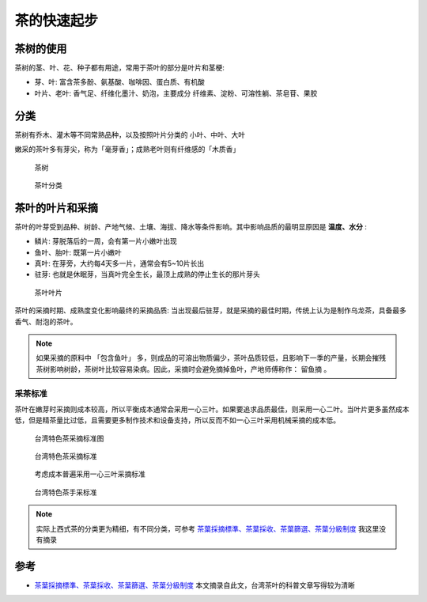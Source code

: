 .. _tea_startup:

===============
茶的快速起步
===============

茶树的使用
============

茶树的茎、叶、花、种子都有用途，常用于茶叶的部分是叶片和茎梗:

- 芽、叶: 富含茶多酚、氨基酸、咖啡因、蛋白质、有机酸
- 叶片、老叶: 香气足、纤维化墨汁、奶泡，主要成分 纤维素、淀粉、可溶性躺、茶皂苷、果胶

分类
=======

茶树有乔木、灌木等不同常熟品种，以及按照叶片分类的 小叶、中叶、大叶

嫩采的茶叶多有芽尖，称为「毫芽香」；成熟老叶则有纤维感的「木质香」

.. figure:: ../../_static/life/tea/tea_tree.jpg

   茶树

.. figure:: ../../_static/life/tea/tea_class.jpg

   茶叶分类

茶叶的叶片和采摘
==================

茶叶的叶芽受到品种、树龄、产地气候、土壤、海拔、降水等条件影响。其中影响品质的最明显原因是 **温度、水分** :

- 鳞片: 芽脱落后的一周，会有第一片小嫩叶出现
- 鱼叶、胎叶: 既第一片小嫩叶
- 真叶: 在芽旁，大约每4天多一片，通常会有5~10片长出
- 驻芽: 也就是休眠芽，当真叶完全生长，最顶上成熟的停止生长的那片芽头

.. figure:: ../../_static/life/tea/tea_leaf.jpg

   茶叶叶片

茶叶的采摘时期、成熟度变化影响最终的采摘品质: 当出现最后驻芽，就是采摘的最佳时期，传统上认为是制作乌龙茶，具备最多香气、耐泡的茶叶。

.. note::

   如果采摘的原料中 「包含鱼叶」 多，则成品的可溶出物质偏少，茶叶品质较低，且影响下一季的产量，长期会摧残茶树影响树龄，茶树叶比较容易染病。因此，采摘时会避免摘掉鱼叶，产地师傅称作： ``留鱼摘`` 。

采茶标准
----------

茶叶在嫩芽时采摘则成本较高，所以平衡成本通常会采用一心三叶。如果要追求品质最佳，则采用一心二叶。当叶片更多虽然成本低，但是精茶量比过低，且需要更多制作技术和设备支持，所以反而不如一心三叶采用机械采摘的成本低。

.. figure:: ../../_static/life/tea/tea_leaf_class.jpg

   台湾特色茶采摘标准图

.. figure:: ../../_static/life/tea/tea_leaf_pick_class.jpg

   台湾特色茶采摘标准

.. figure:: ../../_static/life/tea/tea_leaf_1_3.jpg

   考虑成本普遍采用一心三叶采摘标准

.. figure:: ../../_static/life/tea/tea_leaf_pick_class_table.png

   台湾特色茶手采标准

.. note::

   实际上西式茶的分类更为精细，有不同分类，可参考 `茶葉採摘標準、茶葉採收、茶葉篩選、茶葉分級制度 <https://www.hanyitea.tw/single-post/sftgfop1/>`_ 我这里没有摘录

参考
=======

- `茶葉採摘標準、茶葉採收、茶葉篩選、茶葉分級制度 <https://www.hanyitea.tw/single-post/sftgfop1/>`_ 本文摘录自此文，台湾茶叶的科普文章写得较为清晰
